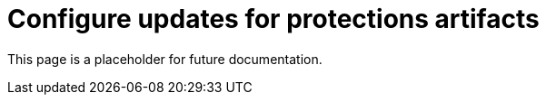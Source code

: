 [[artifact-control]]
= Configure updates for protections artifacts

:frontmatter-description: Configure updates for protection artifacts.
:frontmatter-tags-products: [security, defend]
:frontmatter-tags-content-type: [how-to]
:frontmatter-tags-user-goals: [secure, manage]

[sidebar]
--
[.text-center]
This page is a placeholder for future documentation.
--
